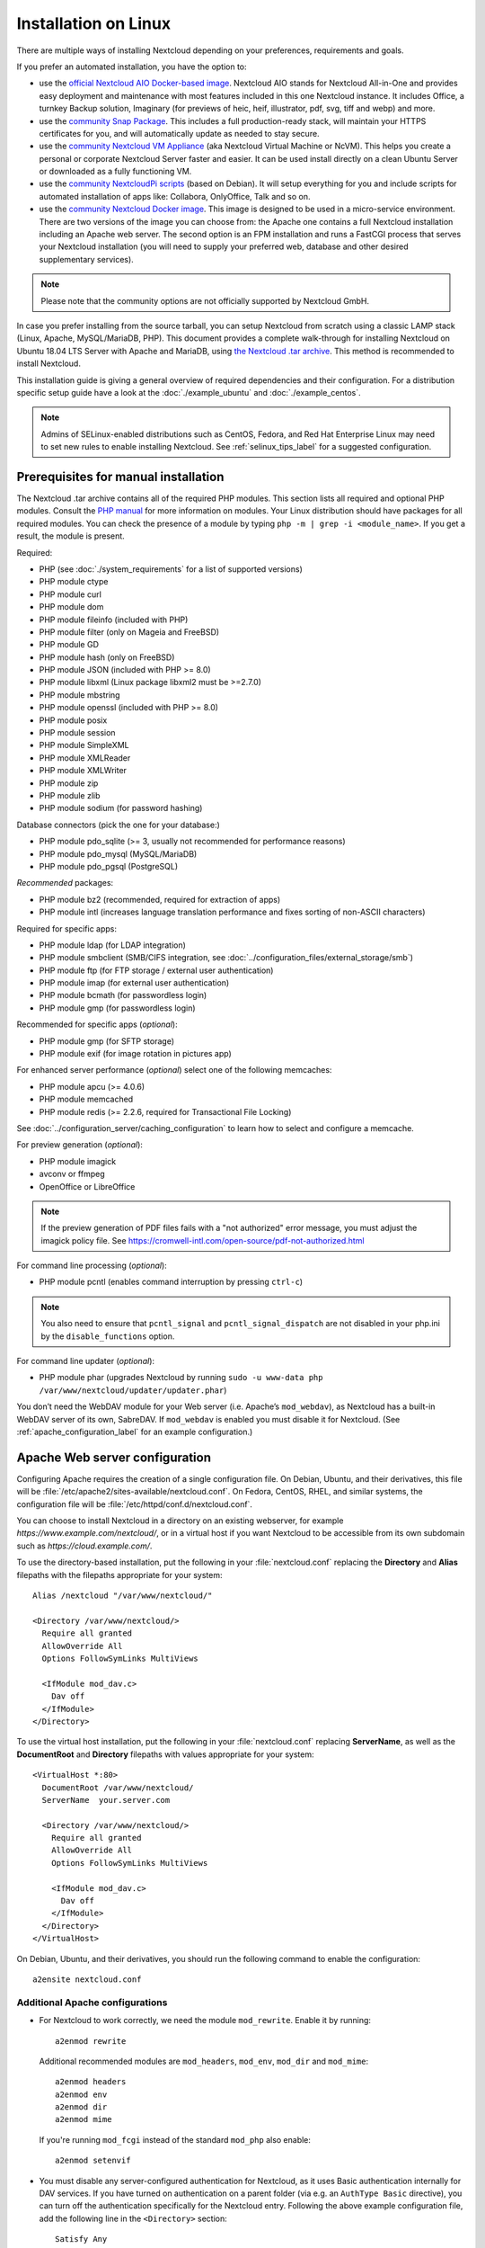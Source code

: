 =====================
Installation on Linux
=====================

There are multiple ways of installing Nextcloud depending on your preferences, requirements and goals.

If you prefer an automated installation, you have the option to:

* use the `official Nextcloud AIO Docker-based image <https://github.com/nextcloud/all-in-one#nextcloud-all-in-one>`_. Nextcloud AIO stands for Nextcloud All-in-One and provides easy deployment and maintenance with most features included in this one Nextcloud instance. It includes Office, a turnkey Backup solution, Imaginary (for previews of heic, heif, illustrator, pdf, svg, tiff and webp) and more.
* use the `community Snap Package <https://snapcraft.io/nextcloud>`_. This includes a full production-ready stack, will maintain your HTTPS certificates for you, and will automatically update as needed to stay secure.
* use the `community Nextcloud VM Appliance <https://github.com/nextcloud/vm/>`_ (aka Nextcloud Virtual Machine or NcVM). This helps you create a personal or corporate Nextcloud Server faster and easier. It can be used install directly on a clean Ubuntu Server or downloaded as a fully functioning VM.
* use the `community NextcloudPi scripts <https://nextcloudpi.com/>`_ (based on Debian). It will setup everything for you and include scripts for automated installation of apps like: Collabora, OnlyOffice, Talk and so on.
* use the `community Nextcloud Docker image <https://hub.docker.com/_/nextcloud/>`_. This image is designed to be used in a micro-service environment. There are two versions of the image you can choose from: the Apache one contains a full Nextcloud installation including an Apache web server. The second option is an FPM installation and runs a FastCGI process that serves your Nextcloud installation (you will need to supply your preferred web, database and other desired supplementary services).

.. note:: Please note that the community options are not officially supported by Nextcloud GmbH.

In case you prefer installing from the source tarball, you can setup Nextcloud
from scratch using a classic LAMP stack (Linux, Apache, MySQL/MariaDB, PHP).
This document provides a complete walk-through for installing Nextcloud on
Ubuntu 18.04 LTS Server with Apache and MariaDB, using `the Nextcloud .tar
archive <https://nextcloud.com/install/>`_. This method is recommended to install Nextcloud.

This installation guide is giving a general overview of required dependencies and their configuration. For a distribution specific setup guide have a look at the :doc:`./example_ubuntu` and :doc:`./example_centos`.

.. _prerequisites_label:


.. note:: Admins of SELinux-enabled distributions such as CentOS, Fedora, and
   Red Hat Enterprise Linux may need to set new rules to enable installing
   Nextcloud. See :ref:`selinux_tips_label` for a suggested configuration.

Prerequisites for manual installation
-------------------------------------

The Nextcloud .tar archive contains all of the required PHP modules. This
section lists all required and optional PHP modules.  Consult the `PHP manual
<https://php.net/manual/en/extensions.php>`_ for more information on modules.
Your Linux distribution should have packages for all required modules. You can
check the presence of a module by typing ``php -m | grep -i <module_name>``.
If you get a result, the module is present.

Required:

* PHP (see :doc:`./system_requirements` for a list of supported versions)
* PHP module ctype
* PHP module curl
* PHP module dom
* PHP module fileinfo (included with PHP)
* PHP module filter (only on Mageia and FreeBSD)
* PHP module GD
* PHP module hash (only on FreeBSD)
* PHP module JSON (included with PHP >= 8.0)
* PHP module libxml (Linux package libxml2 must be >=2.7.0)
* PHP module mbstring
* PHP module openssl (included with PHP >= 8.0)
* PHP module posix
* PHP module session
* PHP module SimpleXML
* PHP module XMLReader
* PHP module XMLWriter
* PHP module zip
* PHP module zlib
* PHP module sodium (for password hashing)

Database connectors (pick the one for your database:)

* PHP module pdo_sqlite (>= 3, usually not recommended for performance reasons)
* PHP module pdo_mysql (MySQL/MariaDB)
* PHP module pdo_pgsql (PostgreSQL)

*Recommended* packages:

* PHP module bz2 (recommended, required for extraction of apps)
* PHP module intl (increases language translation performance and fixes sorting
  of non-ASCII characters)

Required for specific apps:

* PHP module ldap (for LDAP integration)
* PHP module smbclient  (SMB/CIFS integration, see
  :doc:`../configuration_files/external_storage/smb`)
* PHP module ftp (for FTP storage / external user authentication)
* PHP module imap (for external user authentication)
* PHP module bcmath (for passwordless login)
* PHP module gmp (for passwordless login)

Recommended for specific apps (*optional*):

* PHP module gmp (for SFTP storage)
* PHP module exif (for image rotation in pictures app)

For enhanced server performance (*optional*) select one of the following
memcaches:

* PHP module apcu (>= 4.0.6)
* PHP module memcached
* PHP module redis (>= 2.2.6, required for Transactional File Locking)

See :doc:`../configuration_server/caching_configuration` to learn how to select
and configure a memcache.

For preview generation (*optional*):

* PHP module imagick
* avconv or ffmpeg
* OpenOffice or LibreOffice

.. note::
   If the preview generation of PDF files fails with a "not authorized" error message, you must adjust the imagick policy file.
   See https://cromwell-intl.com/open-source/pdf-not-authorized.html

For command line processing (*optional*):

* PHP module pcntl (enables command interruption by pressing ``ctrl-c``)

.. note::
   You also need to ensure that ``pcntl_signal`` and ``pcntl_signal_dispatch`` are not disabled
   in your php.ini by the ``disable_functions`` option.

For command line updater (*optional*):

* PHP module phar (upgrades Nextcloud by running ``sudo -u www-data php /var/www/nextcloud/updater/updater.phar``)

You don’t need the WebDAV module for your Web server (i.e. Apache’s
``mod_webdav``), as Nextcloud has a built-in WebDAV server of its own,
SabreDAV.
If ``mod_webdav`` is enabled you must disable it for Nextcloud. (See
:ref:`apache_configuration_label` for an example configuration.)

.. _apache_configuration_label:

Apache Web server configuration
-------------------------------

Configuring Apache requires the creation of a single configuration
file. On Debian, Ubuntu, and their derivatives, this file will be
:file:`/etc/apache2/sites-available/nextcloud.conf`. On Fedora,
CentOS, RHEL, and similar systems, the configuration file will be
:file:`/etc/httpd/conf.d/nextcloud.conf`.

You can choose to install Nextcloud in a directory on an existing
webserver, for example `https://www.example.com/nextcloud/`, or in a
virtual host if you want Nextcloud to be accessible from its own
subdomain such as `https://cloud.example.com/`.

To use the directory-based installation, put the following in your
:file:`nextcloud.conf` replacing the **Directory** and **Alias** filepaths
with the filepaths appropriate for your system::

    Alias /nextcloud "/var/www/nextcloud/"

    <Directory /var/www/nextcloud/>
      Require all granted
      AllowOverride All
      Options FollowSymLinks MultiViews

      <IfModule mod_dav.c>
        Dav off
      </IfModule>
    </Directory>

To use the virtual host installation, put the following in your
:file:`nextcloud.conf` replacing **ServerName**, as well as the
**DocumentRoot** and **Directory** filepaths with values appropriate
for your system::

    <VirtualHost *:80>
      DocumentRoot /var/www/nextcloud/
      ServerName  your.server.com

      <Directory /var/www/nextcloud/>
        Require all granted
        AllowOverride All
        Options FollowSymLinks MultiViews

        <IfModule mod_dav.c>
          Dav off
        </IfModule>
      </Directory>
    </VirtualHost>


On Debian, Ubuntu, and their derivatives, you should run the following
command to enable the configuration::

    a2ensite nextcloud.conf


Additional Apache configurations
^^^^^^^^^^^^^^^^^^^^^^^^^^^^^^^^

* For Nextcloud to work correctly, we need the module ``mod_rewrite``. Enable
  it by running::

    a2enmod rewrite

  Additional recommended modules are ``mod_headers``, ``mod_env``, ``mod_dir`` and ``mod_mime``::

    a2enmod headers
    a2enmod env
    a2enmod dir
    a2enmod mime

  If you're running ``mod_fcgi`` instead of the standard ``mod_php`` also enable::

    a2enmod setenvif

* You must disable any server-configured authentication for Nextcloud, as it
  uses Basic authentication internally for DAV services. If you have turned on
  authentication on a parent folder (via e.g. an ``AuthType Basic``
  directive), you can turn off the authentication specifically for the
  Nextcloud entry. Following the above example configuration file, add the
  following line in the ``<Directory>`` section::

    Satisfy Any

* When using SSL, take special note of the ServerName. You should specify one
  in the server configuration, as well as in the CommonName field of the
  certificate. If you want your Nextcloud to be reachable via the internet,
  then set both of these to the domain you want to reach your Nextcloud server.

* Now restart Apache::

    service apache2 restart

* If you're running Nextcloud in a subdirectory and want to use CalDAV or
  CardDAV clients make sure you have configured the correct
  :ref:`service-discovery-label` URLs.

.. _pretty_urls_label:

Pretty URLs
-----------

Pretty URLs remove the ``index.php``-part in all Nextcloud URLs, for example
in sharing links like ``https://example.org/nextcloud/index.php/s/Sv1b7krAUqmF8QQ``,
making URLs shorter and thus prettier.

``mod_env`` and ``mod_rewrite`` must be installed on your webserver and the :file:`.htaccess`
must be writable by the HTTP user. To enable ``mod_env`` and ``mod_rewrite``, run ``sudo a2enmod env`` and ``sudo a2enmod rewrite``. Then you can set in the :file:`config.php` two variables::

    'overwrite.cli.url' => 'https://example.org/nextcloud',
    'htaccess.RewriteBase' => '/nextcloud',

if your setup is available on ``https://example.org/nextcloud`` or::

    'overwrite.cli.url' => 'https://example.org/',
    'htaccess.RewriteBase' => '/',

if it isn't installed in a subfolder. Finally run this occ-command to update
your .htaccess file::

    sudo -u www-data php /var/www/nextcloud/occ maintenance:update:htaccess

After each update, these changes are automatically applied to the ``.htaccess``-file.

.. _enabling_ssl_label:

Enabling SSL
------------

.. note:: You can use Nextcloud over plain HTTP, but we strongly encourage you
          to use SSL/TLS to encrypt all of your server traffic, and to protect
          user's logins and data in transit.

Apache installed under Ubuntu comes already set-up with a simple
self-signed certificate. All you have to do is to enable the ssl module and
the default site. Open a terminal and run::

    a2enmod ssl
    a2ensite default-ssl
    service apache2 reload

.. note:: Self-signed certificates have their drawbacks - especially when you
          plan to make your Nextcloud server publicly accessible. Consider getting
          a certificate signed by a signing authority. Check with your domain name
          registrar or hosting service for good deals on commercial certificates.
          Or use a free `Let's Encrypt <https://letsencrypt.org/>`_ ones.

.. _installation_wizard_label:

Installation wizard
-------------------

After restarting Apache you must complete your installation by running either
the graphical Installation Wizard, or on the command line with the ``occ``
command. To enable this, change the ownership on your Nextcloud directories to
your HTTP user::

    chown -R www-data:www-data /var/www/nextcloud/

.. note:: Admins of SELinux-enabled distributions may need to write new SELinux
   rules to complete their Nextcloud installation; see
   :ref:`selinux_tips_label`.

To use ``occ`` see :doc:`command_line_installation`.

To use the graphical Installation Wizard see :doc:`installation_wizard`.

.. _background_jobs_label:

Setting up background jobs
--------------------------

Nextcloud requires that some tasks are run regularly. These may include
maintenance tasks to ensure optimal performance or time sensitive tasks like
sending notifications.

See :doc:`../configuration_server/background_jobs_configuration` for a detailed
description and the benefits.

.. _selinux_tips_label:

SELinux configuration tips
--------------------------

See :doc:`selinux_configuration` for a suggested configuration for
SELinux-enabled distributions such as Fedora and CentOS.

.. _php_ini_tips_label:

php.ini configuration notes
---------------------------

Keep in mind that changes to ``php.ini`` may have to be configured on more than one
ini file. This can be the case, for example, for the ``date.timezone`` setting.

**php.ini - used by the Web server:**
::

    /etc/php/8.0/apache2/php.ini
  or
    /etc/php/8.0/fpm/php.ini
  or ...

**php.ini - used by the php-cli and so by Nextcloud CRON jobs:**
::

    /etc/php/8.0/cli/php.ini

.. note:: Path names have to be set in respect of the installed PHP
          (8.0, 8.1 or 8.2) as applicable.

.. _php_fpm_tips_label:

php-fpm configuration notes
---------------------------

**System environment variables**

When you are using ``php-fpm``, system environment variables like
PATH, TMP or others are not automatically populated in the same way as
when using ``php-cli``. A PHP call like ``getenv('PATH');`` can therefore
return an empty result. So you may need to manually configure environment
variables in the appropropriate ``php-fpm`` ini/config file.

Here are some example root paths for these ini/config files:

+-----------------------+-----------------------+
| Debian/Ubuntu/Mint    | CentOS/Red Hat/Fedora |
+-----------------------+-----------------------+
| ``/etc/php/8.0/fpm/`` | ``/etc/php-fpm.d/``   |
+-----------------------+-----------------------+

In both examples, the ini/config file is called ``www.conf``, and depending on
the distro version or customizations you have made, it may be in a subdirectory such as ``pool.d``.

Usually, you will find some or all of the environment variables
already in the file, but commented out like this::

    ;env[HOSTNAME] = $HOSTNAME
    ;env[PATH] = /usr/local/bin:/usr/bin:/bin
    ;env[TMP] = /tmp
    ;env[TMPDIR] = /tmp
    ;env[TEMP] = /tmp

Uncomment the appropriate existing entries. Then run ``printenv PATH`` to
confirm your paths, for example::

    $ printenv PATH
    /home/user/bin:/usr/local/sbin:/usr/local/bin:/usr/sbin:/usr/bin:
    /sbin:/bin:/

If any of your system environment variables are not present in the file then
you must add them.

Alternatively it is possible to use the environment variables of your system by modifying::

    /etc/php/8.0/fpm/pool.d/www.conf

and uncommenting the line::

    clear_env = no

When you are using shared hosting or a control panel to manage your `Nextcloud VM`_
or server, the configuration files are almost
certain to be located somewhere else, for security and flexibility reasons, so
check your documentation for the correct locations.

Please keep in mind that it is possible to create different settings for
``php-cli`` and ``php-fpm``, and for different domains and Web sites.
The best way to check your settings is with :ref:`label-phpinfo`.

**Maximum upload size**

If you want to increase the maximum upload size, you will also have to modify
your ``php-fpm`` configuration and increase the ``upload_max_filesize`` and
``post_max_size`` values. You will need to restart ``php-fpm`` and your HTTP
server in order for these changes to be applied.

**.htaccess notes for Apache**

Nextcloud comes with its own ``nextcloud/.htaccess`` file. Because ``php-fpm``
can't read PHP settings in ``.htaccess`` these settings and permissions must
be set in the ``nextcloud/.user.ini`` file.

.. _other_HTTP_servers_label:

Other Web servers
-----------------

* :doc:`nginx`

.. _vm_label:

Installing on Windows (virtual machine)
---------------------------------------

If you are using Windows, the easiest way to get Nextcloud up and running is
using a virtual machine (VM). There are two options:

* **Enterprise/SME appliance**

Nextcloud GmbH maintains a free appliance built on the
`Univention Corporate Server (UCS) <https://www.univention.com/products/univention-app-center/app-catalog/nextcloud/>`_
with easy graphical setup and web-based administration. It includes user
management via LDAP, can replace an existing Active Directory setup and
has optional ONLYOFFICE and Collabora Online integration, with many more applications
available for easy and quick install.

It can be installed on hardware or run in a virtual machine using VirtualBox,
VMWare (ESX) and KVM images.

Download the the Appliance here:

- `Univention Corporate Server (UCS) <https://www.univention.com/products/univention-app-center/app-catalog/nextcloud/>`_


* **Home User/SME appliance**

The `Nextcloud VM`_ is maintained by
`T&M Hansson IT <https://www.hanssonit.se/nextcloud-vm/>`_ and several different versions are
offered. Collabora, OnlyOffice, Full Text Search and other apps can easily be installed with the included scripts which you can choose to run during the first setup, or download them later and run it afterwards. You can find all the currently available automated app installations `on GitHub <https://github.com/nextcloud/vm/tree/master/apps/>`_.

The VM comes in different sizes and versions.

You can find all the available versions `here <https://shop.hanssonit.se/product-category/virtual-machine/nextcloud-vm/>`_.

For complete instructions and downloads see:

- `Nextcloud VM (GitHub) <https://github.com/nextcloud/vm/>`_
- `Nextcloud VM (T&M Hansson IT) <https://www.hanssonit.se/nextcloud-vm/>`_

.. note:: You can install the VM on several different operating systems as long as you can mount OVA, VMDK, or VHD/VHDX VM in your hypervisor. If you are using KVM then you need to install the VM from the scripts on GitHub. You can follow the `instructions in the README <https://github.com/nextcloud/vm#build-your-own-vm-or-install-on-a-vps>`_.

.. _snaps_label:

Installing via Snap packages
----------------------------

A snap is a zip file containing an application together with its dependencies,
and a description of how it should safely be run on your system, especially
the different ways it should talk to other software. Most importantly snaps are
designed to be secure, sandboxed, containerized applications isolated from the
underlying system and from other applications.

To install the Nextcloud Snap Package, run the following command in a terminal::

    sudo snap install nextcloud

.. note:: The `snapd technology <http://snapcraft.io/docs/core/>`_ is the core
   that powers snaps, and it offers a new way to package, distribute, update and
   run OS components and applications on a Linux system. See more about snaps on
   `snapcraft.io <http://snapcraft.io/>`_.

Installation via web installer on a VPS or web space
----------------------------------------------------

When you don't have access to the command line, for example at a web hosting or VMPS,
an easy option is to use our web installer. This script can be found on our
`server installation page here. <https://nextcloud.com/install/#instructions-server>`_

The script checks the dependencies, downloads Nextcloud from the official server,
unpacks it with the right permissions and the right user account. Finally, you will be
redirected to the Nextcloud installer. Here a quick how-to:

1. Get the file from the installation page
2. Upload setup-nextcloud.php to your web space
3. Point your web browser to setup-nextcloud.php on your webspace
4. Follow the instructions and configure Nextcloud
5. Login to your newly created Nextcloud instance!

.. note:: that the installer uses the same Nextcloud version as available for the built
   in updater in Nextcloud. After a major release it can take up to a month before
   it becomes available through the web installer and the updater. This is done to
   spread the deployment of new major releases out over time.

Installation on TrueNAS
-----------------------

See the `TrueNAS installation documentation <https://www.truenas.com/docs/core/solutions/integrations/nextcloud/>`_.

Installation via install script
-------------------------------

One of the easiest ways of installing is to use the Nextcloud VM or NextcloudPI scripts. It's basically just two steps:

1. Download the latest `VM installation script <https://github.com/nextcloud/vm/blob/master/nextcloud_install_production.sh/>`_.
2. Run the script with::

    sudo bash nextcloud_install_production.sh

or

1. Download the latest `PI installation script <https://raw.githubusercontent.com/nextcloud/nextcloudpi/master/install.sh/>`_.
2. Run the script with::

    sudo bash install.sh

A guided setup will follow and the only thing you have to do it to follow the on screen instructions, when given to you.


.. _Nextcloud VM:
    https://github.com/nextcloud/vm
